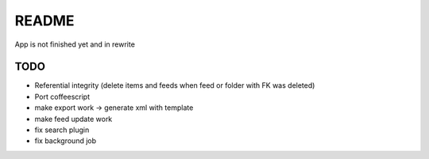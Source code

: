 README
======
App is not finished yet and in rewrite


TODO
----

* Referential integrity (delete items and feeds when feed or folder with FK was deleted)
* Port coffeescript
* make export work -> generate xml with template
* make feed update work
* fix search plugin
* fix background job